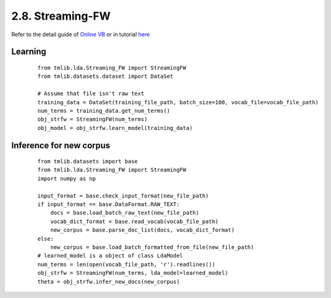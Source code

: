 2.8. Streaming-FW
==================

Refer to the detail guide of `Online VB`_ or in tutorial `here`_

.. _Online VB: online_vb.rst
.. _here: ../tutorials/ap_tutorial.rst#learning


Learning
````````

  ::
   
    from tmlib.lda.Streaming_FW import StreamingFW
    from tmlib.datasets.dataset import DataSet

    # Assume that file isn't raw text
    training_data = DataSet(training_file_path, batch_size=100, vocab_file=vocab_file_path)
    num_terms = training_data.get_num_terms()
    obj_strfw = StreamingFW(num_terms)
    obj_model = obj_strfw.learn_model(training_data)

Inference for new corpus
````````````````````````

  ::

    from tmlib.datasets import base
    from tmlib.lda.Streaming_FW import StreamingFW
    import numpy as np

    input_format = base.check_input_format(new_file_path)
    if input_format == base.DataFormat.RAW_TEXT:
        docs = base.load_batch_raw_text(new_file_path)
        vocab_dict_format = base.read_vocab(vocab_file_path)
        new_corpus = base.parse_doc_list(docs, vocab_dict_format)
    else:
        new_corpus = base.load_batch_formatted_from_file(new_file_path)
    # learned_model is a object of class LdaModel
    num_terms = len(open(vocab_file_path, 'r').readlines())
    obj_strfw = StreamingFW(num_terms, lda_model=learned_model)
    theta = obj_strfw.infer_new_docs(new_corpus)
